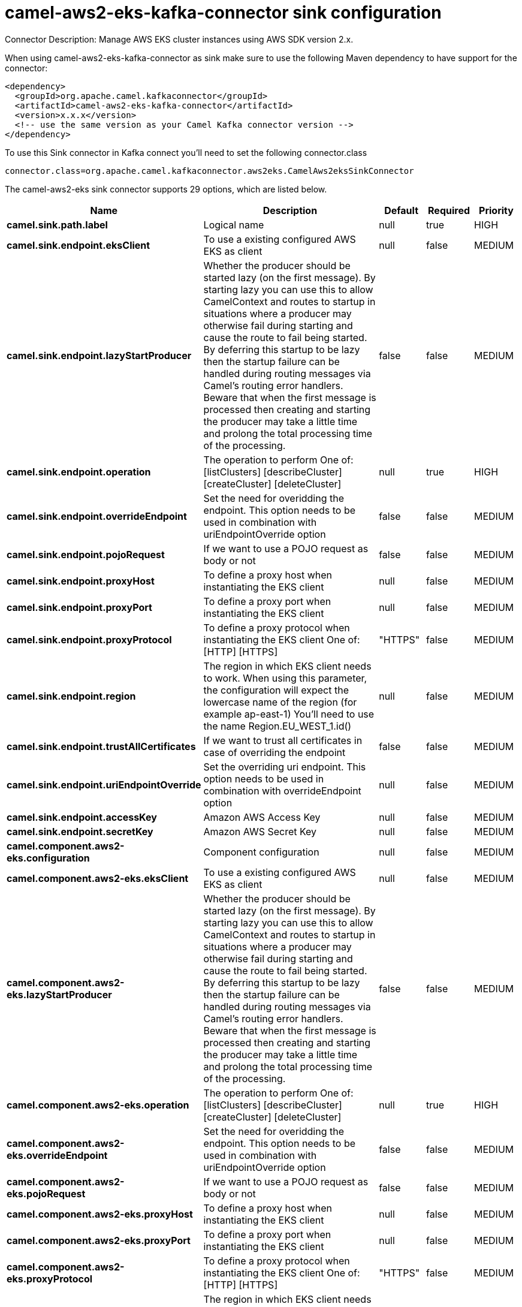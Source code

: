 // kafka-connector options: START
[[camel-aws2-eks-kafka-connector-sink]]
= camel-aws2-eks-kafka-connector sink configuration

Connector Description: Manage AWS EKS cluster instances using AWS SDK version 2.x.

When using camel-aws2-eks-kafka-connector as sink make sure to use the following Maven dependency to have support for the connector:

[source,xml]
----
<dependency>
  <groupId>org.apache.camel.kafkaconnector</groupId>
  <artifactId>camel-aws2-eks-kafka-connector</artifactId>
  <version>x.x.x</version>
  <!-- use the same version as your Camel Kafka connector version -->
</dependency>
----

To use this Sink connector in Kafka connect you'll need to set the following connector.class

[source,java]
----
connector.class=org.apache.camel.kafkaconnector.aws2eks.CamelAws2eksSinkConnector
----


The camel-aws2-eks sink connector supports 29 options, which are listed below.



[width="100%",cols="2,5,^1,1,1",options="header"]
|===
| Name | Description | Default | Required | Priority
| *camel.sink.path.label* | Logical name | null | true | HIGH
| *camel.sink.endpoint.eksClient* | To use a existing configured AWS EKS as client | null | false | MEDIUM
| *camel.sink.endpoint.lazyStartProducer* | Whether the producer should be started lazy (on the first message). By starting lazy you can use this to allow CamelContext and routes to startup in situations where a producer may otherwise fail during starting and cause the route to fail being started. By deferring this startup to be lazy then the startup failure can be handled during routing messages via Camel's routing error handlers. Beware that when the first message is processed then creating and starting the producer may take a little time and prolong the total processing time of the processing. | false | false | MEDIUM
| *camel.sink.endpoint.operation* | The operation to perform One of: [listClusters] [describeCluster] [createCluster] [deleteCluster] | null | true | HIGH
| *camel.sink.endpoint.overrideEndpoint* | Set the need for overidding the endpoint. This option needs to be used in combination with uriEndpointOverride option | false | false | MEDIUM
| *camel.sink.endpoint.pojoRequest* | If we want to use a POJO request as body or not | false | false | MEDIUM
| *camel.sink.endpoint.proxyHost* | To define a proxy host when instantiating the EKS client | null | false | MEDIUM
| *camel.sink.endpoint.proxyPort* | To define a proxy port when instantiating the EKS client | null | false | MEDIUM
| *camel.sink.endpoint.proxyProtocol* | To define a proxy protocol when instantiating the EKS client One of: [HTTP] [HTTPS] | "HTTPS" | false | MEDIUM
| *camel.sink.endpoint.region* | The region in which EKS client needs to work. When using this parameter, the configuration will expect the lowercase name of the region (for example ap-east-1) You'll need to use the name Region.EU_WEST_1.id() | null | false | MEDIUM
| *camel.sink.endpoint.trustAllCertificates* | If we want to trust all certificates in case of overriding the endpoint | false | false | MEDIUM
| *camel.sink.endpoint.uriEndpointOverride* | Set the overriding uri endpoint. This option needs to be used in combination with overrideEndpoint option | null | false | MEDIUM
| *camel.sink.endpoint.accessKey* | Amazon AWS Access Key | null | false | MEDIUM
| *camel.sink.endpoint.secretKey* | Amazon AWS Secret Key | null | false | MEDIUM
| *camel.component.aws2-eks.configuration* | Component configuration | null | false | MEDIUM
| *camel.component.aws2-eks.eksClient* | To use a existing configured AWS EKS as client | null | false | MEDIUM
| *camel.component.aws2-eks.lazyStartProducer* | Whether the producer should be started lazy (on the first message). By starting lazy you can use this to allow CamelContext and routes to startup in situations where a producer may otherwise fail during starting and cause the route to fail being started. By deferring this startup to be lazy then the startup failure can be handled during routing messages via Camel's routing error handlers. Beware that when the first message is processed then creating and starting the producer may take a little time and prolong the total processing time of the processing. | false | false | MEDIUM
| *camel.component.aws2-eks.operation* | The operation to perform One of: [listClusters] [describeCluster] [createCluster] [deleteCluster] | null | true | HIGH
| *camel.component.aws2-eks.overrideEndpoint* | Set the need for overidding the endpoint. This option needs to be used in combination with uriEndpointOverride option | false | false | MEDIUM
| *camel.component.aws2-eks.pojoRequest* | If we want to use a POJO request as body or not | false | false | MEDIUM
| *camel.component.aws2-eks.proxyHost* | To define a proxy host when instantiating the EKS client | null | false | MEDIUM
| *camel.component.aws2-eks.proxyPort* | To define a proxy port when instantiating the EKS client | null | false | MEDIUM
| *camel.component.aws2-eks.proxyProtocol* | To define a proxy protocol when instantiating the EKS client One of: [HTTP] [HTTPS] | "HTTPS" | false | MEDIUM
| *camel.component.aws2-eks.region* | The region in which EKS client needs to work. When using this parameter, the configuration will expect the lowercase name of the region (for example ap-east-1) You'll need to use the name Region.EU_WEST_1.id() | null | false | MEDIUM
| *camel.component.aws2-eks.trustAllCertificates* | If we want to trust all certificates in case of overriding the endpoint | false | false | MEDIUM
| *camel.component.aws2-eks.uriEndpointOverride* | Set the overriding uri endpoint. This option needs to be used in combination with overrideEndpoint option | null | false | MEDIUM
| *camel.component.aws2-eks.autowiredEnabled* | Whether autowiring is enabled. This is used for automatic autowiring options (the option must be marked as autowired) by looking up in the registry to find if there is a single instance of matching type, which then gets configured on the component. This can be used for automatic configuring JDBC data sources, JMS connection factories, AWS Clients, etc. | true | false | MEDIUM
| *camel.component.aws2-eks.accessKey* | Amazon AWS Access Key | null | false | MEDIUM
| *camel.component.aws2-eks.secretKey* | Amazon AWS Secret Key | null | false | MEDIUM
|===



The camel-aws2-eks sink connector has no converters out of the box.





The camel-aws2-eks sink connector has no transforms out of the box.





The camel-aws2-eks sink connector has no aggregation strategies out of the box.
// kafka-connector options: END
